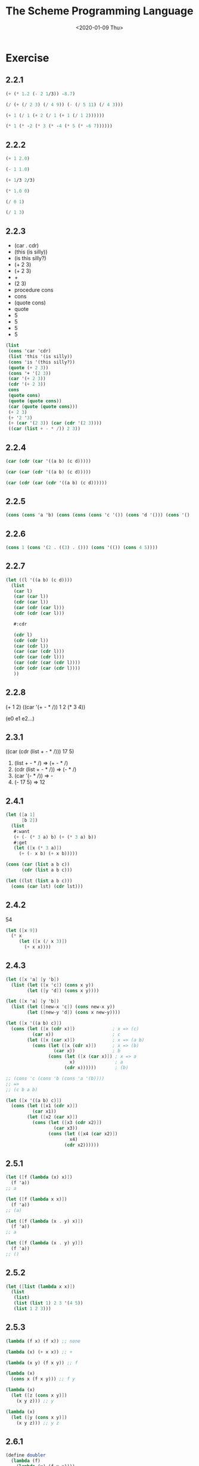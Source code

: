 #+TITLE: The Scheme Programming Language
#+DATE: <2020-01-09 Thu>

#+PROPERTY: header-args:scheme :results scalar

* Exercise
** 2.2.1

#+begin_src scheme :scheme chez
(+ (* 1.2 (- 2 1/3)) -8.7)
#+end_src

#+RESULTS:
: -6.699999999999999

#+begin_src scheme
(/ (+ (/ 2 3) (/ 4 9)) (- (/ 5 11) (/ 4 3)))
#+end_src

#+RESULTS:
: -110/87

#+begin_src scheme
(+ 1 (/ 1 (+ 2 (/ 1 (+ 1 (/ 1 2))))))
#+end_src

#+RESULTS:
: 11/8

#+begin_src scheme
(* 1 (* -2 (* 3 (* -4 (* 5 (* -6 7))))))
#+end_src

#+RESULTS:
: -5040

** 2.2.2

#+begin_src scheme
(+ 1 2.0)
#+end_src

#+RESULTS:
: 3.0

#+begin_src scheme
(- 1 1.0)
#+end_src

#+RESULTS:
: 0.0

#+begin_src scheme
(+ 1/3 2/3)
#+end_src

#+RESULTS:
: 1

#+begin_src scheme
(* 1.0 0)
#+end_src

#+RESULTS:
: 0.0

#+begin_src scheme
(/ 0 1)
#+end_src

#+RESULTS:
: 0

#+begin_src scheme
(/ 1 3)
#+end_src

#+RESULTS:
: 1/3

** 2.2.3

#+NAME: my_answers_2.2.3
- (car . cdr)
- (this (is silly))
- (is this silly?)
- (+ 2 3)
- (+ 2 3)
- +
- (2 3)
- procedure cons
- cons
- (quote cons)
- quote
- 5
- 5
- 5
- 5

#+begin_src scheme :scheme chez
(list
 (cons 'car 'cdr)   
 (list 'this '(is silly))   
 (cons 'is '(this silly?))   
 (quote (+ 2 3))   
 (cons '+ '(2 3))   
 (car '(+ 2 3))   
 (cdr '(+ 2 3))   
 cons   
 (quote cons)   
 (quote (quote cons))   
 (car (quote (quote cons)))   
 (+ 2 3)   
 (+ '2 '3)   
 (+ (car '(2 3)) (car (cdr '(2 3))))   
 ((car (list + - * /)) 2 3))
#+end_src

#+RESULTS:
: ((car . cdr) (this (is silly)) (is this silly?) (+ 2 3)
:   (+ 2 3) + (2 3) #<procedure cons> cons 'cons quote 5 5 5 5)

** 2.2.4

#+begin_src scheme
(car (cdr (car '((a b) (c d)))))
#+end_src

#+RESULTS:
: b

#+begin_src scheme
(car (car (cdr '((a b) (c d)))))
#+end_src

#+RESULTS:
: c

#+begin_src scheme
(car (cdr (car (cdr '((a b) (c d))))))
#+end_src

#+RESULTS:
: d

** 2.2.5

#+begin_src scheme :results scalar
(cons (cons 'a 'b) (cons (cons (cons 'c '()) (cons 'd '())) (cons '() '())))
#+end_src

#+RESULTS:
: ((a . b) ((c) d) ())

** 2.2.6

#+begin_src scheme :results scalar
(cons 1 (cons '(2 . ((3) . ())) (cons '(()) (cons 4 5))))
#+end_src

#+RESULTS:
: (1 (2 (3)) (()) 4 . 5)

** 2.2.7

#+begin_src scheme
(let ((l '((a b) (c d))))
  (list
   (car l)
   (car (car l))
   (cdr (car l))
   (car (cdr (car l)))
   (cdr (cdr (car l)))

   #:cdr

   (cdr l)
   (cdr (cdr l))
   (car (cdr l))
   (car (car (cdr l)))
   (cdr (car (cdr l)))
   (car (cdr (car (cdr l))))
   (cdr (cdr (car (cdr l))))
   ))
#+end_src

#+RESULTS:
: ((a b) a (b) b () #:cdr ((c d)) () (c d) c (d) d ())

** 2.2.8

(+ 1 2)
((car '(+ - * /)) 1 2 (* 3 4))

(e0 e1 e2...)

** 2.3.1

((car (cdr (list + - * /))) 17 5)

1. (list + - * /) => (+ - * /)
2. (cdr (list + - * /)) => (- * /)
3. (car '(- * /)) => -
4. (- 17 5) => 12

** 2.4.1

#+begin_src scheme
(let ([a 1]
      [b 2])
  (list
   #:want
   (+ (- (* 3 a) b) (+ (* 3 a) b))
   #:get
   (let ([x (* 3 a)])
     (+ (- x b) (+ x b)))))
#+end_src

#+RESULTS:
: (#:want 6 #:get 6)

#+begin_src scheme
(cons (car (list a b c))
      (cdr (list a b c)))

(let ((lst (list a b c)))
  (cons (car lst) (cdr lst)))
#+end_src

** 2.4.2

54

#+begin_src scheme
(let ([x 9])
  (* x
     (let ([x (/ x 3)])
       (+ x x))))
#+end_src

#+RESULTS:
: 54

** 2.4.3

#+begin_src scheme
(let ([x 'a] [y 'b])
  (list (let ([x 'c]) (cons x y))
        (let ([y 'd]) (cons x y))))
#+end_src

#+RESULTS:
: ((c . b) (a . d))

#+begin_src scheme
(let ([x 'a] [y 'b])
  (list (let ([new-x 'c]) (cons new-x y))
        (let ([new-y 'd]) (cons x new-y))))
#+end_src

#+RESULTS:
: ((c . b) (a . d))

#+begin_src scheme
(let ([x '((a b) c)])
  (cons (let ([x (cdr x)])              ; x => (c)
          (car x))                      ; c
        (let ([x (car x)])              ; x => (a b)
          (cons (let ([x (cdr x)])      ; x => (b)
                  (car x))              ; b
                (cons (let ([x (car x)]) ; x => a
                        x)               ; a
                      (cdr x))))))       ; (b)

;; (cons 'c (cons 'b (cons 'a '(b))))
;; =>
;; (c b a b)

#+end_src

#+RESULTS:
: (c b a b)

#+begin_src scheme
(let ([x '((a b) c)])
  (cons (let ([x1 (cdr x)])
          (car x1))
        (let ([x2 (car x)])
          (cons (let ([x3 (cdr x2)])
                  (car x3))
                (cons (let ([x4 (car x2)])
                        x4)
                      (cdr x2))))))
#+end_src

#+RESULTS:
: (c b a b)

** 2.5.1

#+begin_src scheme
(let ([f (lambda (x) x)])
  (f 'a))
;; a

(let ([f (lambda x x)])
  (f 'a))
;; (a)

(let ([f (lambda (x . y) x)])
  (f 'a))
;; a

(let ([f (lambda (x . y) y)])
  (f 'a))
;; ()
#+end_src

** 2.5.2

#+begin_src scheme
(let ([list (lambda x x)])
  (list
   (list)
   (list (list 1) 2 3 '(4 5))
   (list 1 2 3)))
#+end_src

#+RESULTS:
: (() ((1) 2 3 (4 5)) (1 2 3))

** 2.5.3

#+begin_src scheme
(lambda (f x) (f x)) ;; none

(lambda (x) (+ x x)) ;; +

(lambda (x y) (f x y)) ;; f

(lambda (x) 
  (cons x (f x y))) ;; f y

(lambda (x)
  (let ([z (cons x y)])
    (x y z))) ;; y

(lambda (x)
  (let ([y (cons x y)])
    (x y z))) ;; y z
#+end_src

** 2.6.1

#+BEGIN_SRC scheme
(define doubler
  (lambda (f)
    (lambda (x) (f x x))))

((doubler +) 1)

;; (define double-any
;;   (lambda (f x)
;;     ((doubler f) x)))

;; (double-any + 2)

;; double-any 就是 (lambda (f x) (f x x))
#+END_SRC

#+RESULTS:
: 4

#+BEGIN_SRC scheme
(double-any double-any double-any)

;; =>
(double-any double-any double-any)

;; =>
(double-any double-any double-any)

;; 死循环
#+END_SRC

** 2.6.2

#+BEGIN_SRC scheme :session *compose*
(define compose
  (lambda (f g)
    (lambda (x)
      (f (g x)))))

(define my-cadr (compose car cdr))
(define my-cddr (compose cdr cdr))

(list (my-cadr '(a b c))
      (my-cddr '(a b c)))
#+END_SRC

#+RESULTS:
: (b (c))

** 2.6.3

#+BEGIN_SRC scheme :session *compose*
(let ([caar (compose car car)]
      [cadr (compose car cdr)]
      [cdar (compose cdr car)]
      [cddr (compose cdr cdr)]
      [l    '((1 2) (3 4))])
  (list (caar l) 1
        (cadr l) '(3 4)
        (cdar l) '(2)
        (cddr l) '()
        ))
#+END_SRC

#+RESULTS:
: (1 1 (3 4) (3 4) (2) (2) () ())

#+BEGIN_SRC scheme :session *compose*
(let ([caaar (compose car (compose car car))]
      [cdaar (compose (compose cdr car) car)]
      [cadar (compose (compose car cdr) car)]
      [l    '(((1 2) (3 4)) ((5 6) (7 8)))])
  (list (caaar l) 1
        (cdaar l) '(2)
        (cadar l) '(3 4)))
#+END_SRC

#+RESULTS:
: (1 1 (2) (2) (3 4) (3 4))

#+BEGIN_SRC scheme :session *compose*
(let ([caadar (compose car (compose car (compose cdr car)))])
  (caddar '((1 2 3))))
#+END_SRC

#+RESULTS:
: 3

** 2.7.1

#+begin_src scheme
(define atom?
  (lambda (x)
    (not (pair? x))))

(map atom? '(1 () (2 3) "hello" a 2.3))
#+end_src

#+RESULTS:
: (#t #t #f #t #t #t)

** 2.7.2

#+begin_src scheme
(define shorter 
  (lambda (lst1 lst2)
    (if (<= (length lst1)
            (length lst2))
        lst1
        lst2)))

(shorter '(a b) '(c d e))
#+end_src

#+RESULTS:
: (a b)

#+begin_src scheme
(use-modules (rnrs base))               ; error

(define shorter 
  (lambda (lst1 lst2)
    (cond
     [(not (and (list? lst1) (list? lst2)))
      (assertion-violation
       'shorter
       "improper argument"
       lst1 lst2)]
     [(<= (length lst1) (length lst2))
      lst1])))

(shorter '(a b) '(c d e)) 
(shorter '(a b) '(c d)) 
(shorter '(a b) '(c))
;; (shorter 12 '(c))
#+end_src

#+RESULTS:
: #<unspecified>
